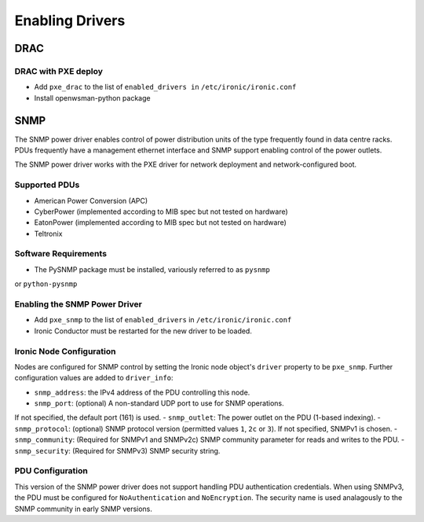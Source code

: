 .. _drivers:

=================
Enabling Drivers
=================

DRAC
----

DRAC with PXE deploy
^^^^^^^^^^^^^^^^^^^^

- Add ``pxe_drac`` to the list of ``enabled_drivers in`` ``/etc/ironic/ironic.conf``
- Install openwsman-python package

SNMP
----

The SNMP power driver enables control of power distribution units of the type
frequently found in data centre racks. PDUs frequently have a management
ethernet interface and SNMP support enabling control of the power outlets.

The SNMP power driver works with the PXE driver for network deployment and
network-configured boot.

Supported PDUs
^^^^^^^^^^^^^^

- American Power Conversion (APC)
- CyberPower (implemented according to MIB spec but not tested on hardware)
- EatonPower (implemented according to MIB spec but not tested on hardware)
- Teltronix

Software Requirements
^^^^^^^^^^^^^^^^^^^^^

- The PySNMP package must be installed, variously referred to as ``pysnmp``
or ``python-pysnmp``

Enabling the SNMP Power Driver
^^^^^^^^^^^^^^^^^^^^^^^^^^^^^^

- Add ``pxe_snmp`` to the list of ``enabled_drivers`` in ``/etc/ironic/ironic.conf``
- Ironic Conductor must be restarted for the new driver to be loaded.

Ironic Node Configuration
^^^^^^^^^^^^^^^^^^^^^^^^^

Nodes are configured for SNMP control by setting the Ironic node object's
``driver`` property to be ``pxe_snmp``.  Further configuration values are
added to ``driver_info``:

- ``snmp_address``: the IPv4 address of the PDU controlling this node.
- ``snmp_port``: (optional) A non-standard UDP port to use for SNMP operations.
If not specified, the default port (161) is used.
- ``snmp_outlet``: The power outlet on the PDU (1-based indexing).
- ``snmp_protocol``: (optional) SNMP protocol version
(permitted values ``1``, ``2c`` or ``3``). If not specified, SNMPv1 is chosen.
- ``snmp_community``: (Required for SNMPv1 and SNMPv2c) SNMP community
parameter for reads and writes to the PDU.
- ``snmp_security``: (Required for SNMPv3) SNMP security string.

PDU Configuration
^^^^^^^^^^^^^^^^^

This version of the SNMP power driver does not support handling
PDU authentication credentials. When using SNMPv3, the PDU must be
configured for ``NoAuthentication`` and ``NoEncryption``. The
security name is used analagously to the SNMP community in early
SNMP versions.
